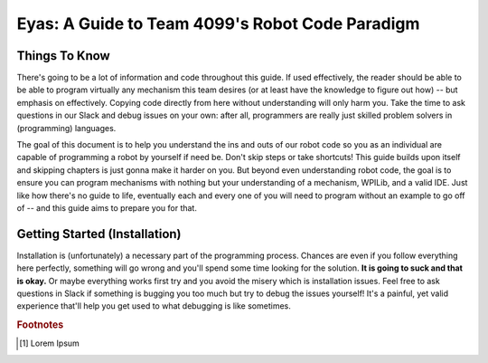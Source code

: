 Eyas: A Guide to Team 4099's Robot Code Paradigm
==================

Things To Know
-----
There's going to be a lot of information and code throughout this guide. If used effectively, the reader should be able to be able to program virtually any mechanism this team desires (or at least have the knowledge to figure out how) -- but emphasis on effectively. Copying code directly from here without understanding will only harm you. Take the time to ask questions in our Slack and debug issues on your own: after all, programmers are really just skilled problem solvers in (programming) languages.

The goal of this document is to help you understand the ins and outs of our robot code so you as an individual are capable of programming a robot by yourself if need be. Don't skip steps or take shortcuts! This guide builds upon itself and skipping chapters is just gonna make it harder on you. But beyond even understanding robot code, the goal is to ensure you can program mechanisms with nothing but your understanding of a mechanism, WPILib, and a valid IDE. Just like how there's no guide to life, eventually each and every one of you will need to program without an example to go off of -- and this guide aims to prepare you for that.

Getting Started (Installation)
---------
Installation is (unfortunately) a necessary part of the programming process. Chances are even if you follow everything here perfectly, something will go wrong and you'll spend some time looking for the solution. **It is going to suck and that is okay.** Or maybe everything works first try and you avoid the misery which is installation issues. Feel free to ask questions in Slack if something is bugging you too much but try to debug the issues yourself! It's a painful, yet valid experience that'll help you get used to what debugging is like sometimes.

.. rubric:: Footnotes

.. [#m1] Lorem Ipsum
